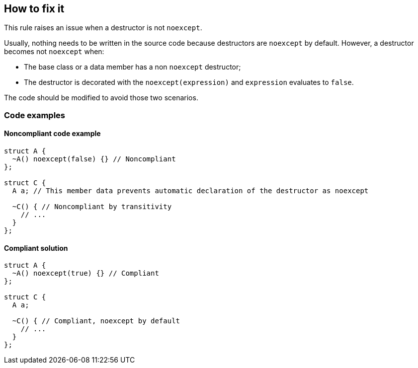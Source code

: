 == How to fix it

This rule raises an issue when a destructor is not `noexcept`.

Usually, nothing needs to be written in the source code because destructors are `noexcept` by default.
However, a destructor becomes not `noexcept` when:

* The base class or a data member has a non `noexcept` destructor;
* The destructor is decorated with the `noexcept(expression)`  and `expression` evaluates to `false`.

The code should be modified to avoid those two scenarios.

=== Code examples

==== Noncompliant code example

// Not using diff-highlighting since most lines are changed.
[source,cpp]
----
struct A {
  ~A() noexcept(false) {} // Noncompliant
};

struct C {
  A a; // This member data prevents automatic declaration of the destructor as noexcept

  ~C() { // Noncompliant by transitivity
    // ...
  }
};
----


==== Compliant solution

[source,cpp]
----
struct A {
  ~A() noexcept(true) {} // Compliant
};

struct C {
  A a;

  ~C() { // Compliant, noexcept by default
    // ...
  }
};
----
